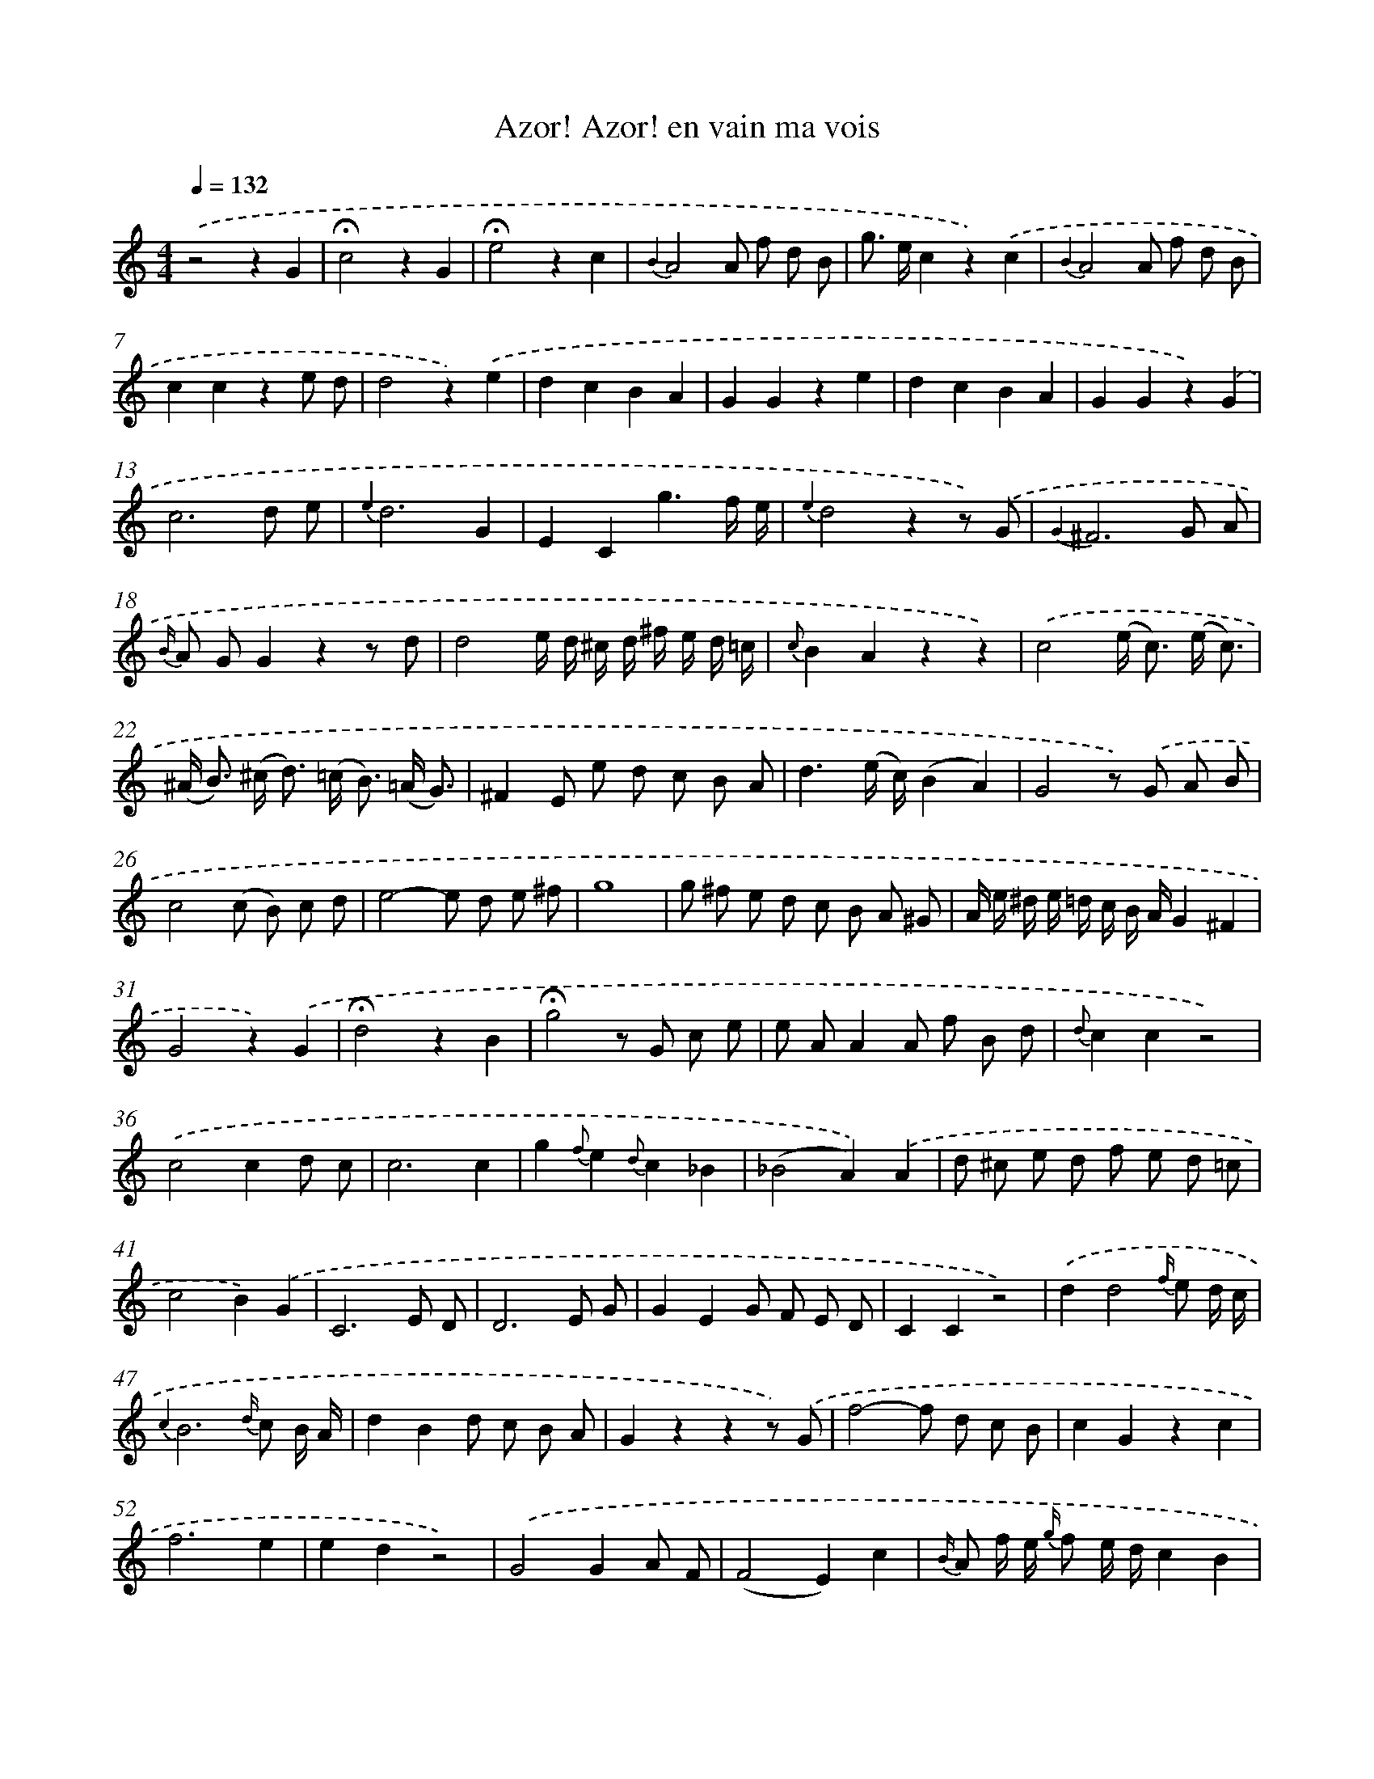X: 7178
T: Azor! Azor! en vain ma vois
%%abc-version 2.0
%%abcx-abcm2ps-target-version 5.9.1 (29 Sep 2008)
%%abc-creator hum2abc beta
%%abcx-conversion-date 2018/11/01 14:36:35
%%humdrum-veritas 773824388
%%humdrum-veritas-data 1015087432
%%continueall 1
%%barnumbers 0
L: 1/8
M: 4/4
Q: 1/4=132
K: C clef=treble
.('z4z2G2 |
!fermata!c4z2G2 |
!fermata!e4z2c2 |
{B2}A4A f d B |
g> ec2z2).('c2 |
{B2}A4A f d B |
c2c2z2e d |
d4z2).('e2 |
d2c2B2A2 |
G2G2z2e2 |
d2c2B2A2 |
G2G2z2).('G2 |
c6d e |
{e2}d6G2 |
E2C2g3f/ e/ |
{e2}d4z2z) .('G |
{G2}^F6G A |
{B/} A GG2z2z d |
d4e/ d/ ^c/ d/ ^f/ e/ d/ =c/ |
{c}B2A2z2z2) |
.('c4(e< c) (e/ c3/) |
(^A< B) (^c< d) (=c< B) (=A/ G3/) |
^F2E e d c B A |
d3(e/ c/)(B2A2) |
G4z) .('G A B |
c4(c B) c d |
e4-e d e ^f |
g8 |
g ^f e d c B A ^G |
A/ e/ ^d/ e/ =d/ c/ B/ A/G2^F2 |
G4z2).('G2 |
!fermata!d4z2B2 |
!fermata!g4z G c e |
e AA2A f B d |
{d}c2c2z4) |
.('c4c2d c |
c6c2 |
g2{f}e2{d}c2_B2 |
(_B4A2)).('A2 |
d ^c e d f e d =c |
c4B2).('G2 |
C6E D |
D6E G |
G2E2G F E D |
C2C2z4) |
.('d2d4{f/} e d/ c/ |
{c2}B6{d/} c B/ A/ |
d2B2d c B A |
G2z2z2z) .('G |
f4-f d c B |
c2G2z2c2 |
f6e2 |
e2d2z4) |
.('G4G2A F |
(F4E2)c2 |
{B/} A f/ e/ {g/} f e/ d/c2B2 |
c4z) .('G c e |
d/ e/ d/ e/ f/ g/ f/ e/d2z2 |
z4z G d f |
e/ f/ e/ f/ g/ a/ g/ f/e2z2 |
z4z) .('E G c |
!fermata!e7d/ e/ |
d4z2).('!fermata!G2 |
c2e2g3f/ e/ |
{e}d2d4g/ f/ e/ d/ |
{c}B2c2e d c B |
c4z2).('e2 |
d2e2f2d2 |
(g2>f2)e2c2 |
d2e2f2e2 |
e2d2z) .('G B d |
(d2c2)z2z e |
(e2d2)z2z f |
(f2e2)z2z G |
g6{f}e2 |
d6z) .('f/ d/ |
c8 |
!trill!!trill!d8 |
c2z2z4) |]
